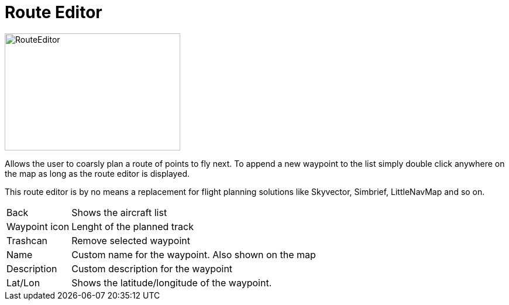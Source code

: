 = Route Editor

image::Modules/RouteEditor/Assets/routeEditor.png[RouteEditor,300,200]

Allows the user to coarsly plan a route of points to fly next.
To append a new waypoint to the list simply double click anywhere on the map as long as the route editor is displayed.

This route editor is by no means a replacement for flight planning solutions like Skyvector, Simbrief, LittleNavMap and so on.

[horizontal]
Back:: Shows the aircraft list
Waypoint icon:: Lenght of the planned track
Trashcan:: Remove selected waypoint

Name:: Custom name for the waypoint. Also shown on the map
Description:: Custom description for the waypoint

Lat/Lon:: Shows the latitude/longitude of the waypoint.